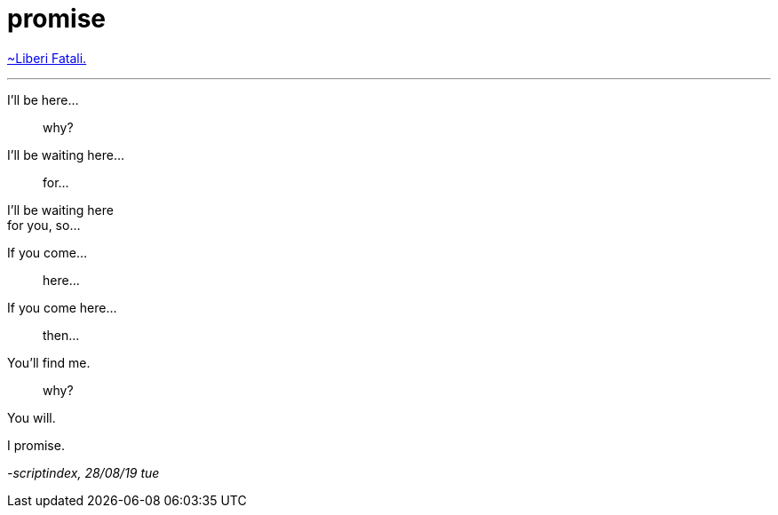 = promise
:hp-tags: poetry
:published-at: 2019-08-28

https://www.youtube.com/watch?v=Nyuq2M5NjpQ[~Liberi Fatali.]

---

I'll be here... +

> why? +

I'll be waiting here... +

> for... +

I'll be waiting here +
for you, so...

If you come...

> here...

If you come here... +

> then... +

You'll find me. +

> why? +

You will. +

I promise.

_-scriptindex, 28/08/19 tue_ 
